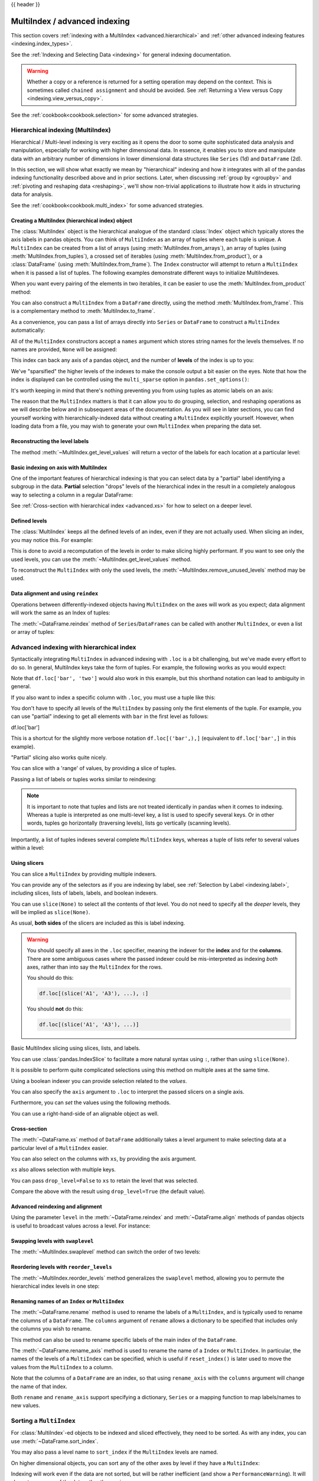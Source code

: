 .. _advanced:

{{ header }}

******************************
MultiIndex / advanced indexing
******************************

This section covers :ref:`indexing with a MultiIndex <advanced.hierarchical>`
and :ref:`other advanced indexing features <indexing.index_types>`.

See the :ref:`Indexing and Selecting Data <indexing>` for general indexing documentation.

.. warning::

   Whether a copy or a reference is returned for a setting operation may
   depend on the context.  This is sometimes called ``chained assignment`` and
   should be avoided.  See :ref:`Returning a View versus Copy
   <indexing.view_versus_copy>`.

See the :ref:`cookbook<cookbook.selection>` for some advanced strategies.

.. _advanced.hierarchical:

Hierarchical indexing (MultiIndex)
----------------------------------

Hierarchical / Multi-level indexing is very exciting as it opens the door to some
quite sophisticated data analysis and manipulation, especially for working with
higher dimensional data. In essence, it enables you to store and manipulate
data with an arbitrary number of dimensions in lower dimensional data
structures like ``Series`` (1d) and ``DataFrame`` (2d).

In this section, we will show what exactly we mean by "hierarchical" indexing
and how it integrates with all of the pandas indexing functionality
described above and in prior sections. Later, when discussing :ref:`group by
<groupby>` and :ref:`pivoting and reshaping data <reshaping>`, we'll show
non-trivial applications to illustrate how it aids in structuring data for
analysis.

See the :ref:`cookbook<cookbook.multi_index>` for some advanced strategies.

.. versionchanged:: 0.24.0

   :attr:`MultiIndex.labels` has been renamed to :attr:`MultiIndex.codes`
   and :attr:`MultiIndex.set_labels` to :attr:`MultiIndex.set_codes`.

Creating a MultiIndex (hierarchical index) object
~~~~~~~~~~~~~~~~~~~~~~~~~~~~~~~~~~~~~~~~~~~~~~~~~

The :class:`MultiIndex` object is the hierarchical analogue of the standard
:class:`Index` object which typically stores the axis labels in pandas objects. You
can think of ``MultiIndex`` as an array of tuples where each tuple is unique. A
``MultiIndex`` can be created from a list of arrays (using
:meth:`MultiIndex.from_arrays`), an array of tuples (using
:meth:`MultiIndex.from_tuples`), a crossed set of iterables (using
:meth:`MultiIndex.from_product`), or a :class:`DataFrame` (using
:meth:`MultiIndex.from_frame`).  The ``Index`` constructor will attempt to return
a ``MultiIndex`` when it is passed a list of tuples.  The following examples
demonstrate different ways to initialize MultiIndexes.


.. ipython:: python

   arrays = [['bar', 'bar', 'baz', 'baz', 'foo', 'foo', 'qux', 'qux'],
             ['one', 'two', 'one', 'two', 'one', 'two', 'one', 'two']]
   tuples = list(zip(*arrays))
   tuples

   index = pd.MultiIndex.from_tuples(tuples, names=['first', 'second'])
   index

   s = pd.Series(np.random.randn(8), index=index)
   s

When you want every pairing of the elements in two iterables, it can be easier
to use the :meth:`MultiIndex.from_product` method:

.. ipython:: python

   iterables = [['bar', 'baz', 'foo', 'qux'], ['one', 'two']]
   pd.MultiIndex.from_product(iterables, names=['first', 'second'])

You can also construct a ``MultiIndex`` from a ``DataFrame`` directly, using
the method :meth:`MultiIndex.from_frame`. This is a complementary method to
:meth:`MultiIndex.to_frame`.

.. versionadded:: 0.24.0

.. ipython:: python

   df = pd.DataFrame([['bar', 'one'], ['bar', 'two'],
                      ['foo', 'one'], ['foo', 'two']],
                     columns=['first', 'second'])
   pd.MultiIndex.from_frame(df)

As a convenience, you can pass a list of arrays directly into ``Series`` or
``DataFrame`` to construct a ``MultiIndex`` automatically:

.. ipython:: python

   arrays = [np.array(['bar', 'bar', 'baz', 'baz', 'foo', 'foo', 'qux', 'qux']),
             np.array(['one', 'two', 'one', 'two', 'one', 'two', 'one', 'two'])]
   s = pd.Series(np.random.randn(8), index=arrays)
   s
   df = pd.DataFrame(np.random.randn(8, 4), index=arrays)
   df

All of the ``MultiIndex`` constructors accept a ``names`` argument which stores
string names for the levels themselves. If no names are provided, ``None`` will
be assigned:

.. ipython:: python

   df.index.names

This index can back any axis of a pandas object, and the number of **levels**
of the index is up to you:

.. ipython:: python

   df = pd.DataFrame(np.random.randn(3, 8), index=['A', 'B', 'C'], columns=index)
   df
   pd.DataFrame(np.random.randn(6, 6), index=index[:6], columns=index[:6])

We've "sparsified" the higher levels of the indexes to make the console output a
bit easier on the eyes. Note that how the index is displayed can be controlled using the
``multi_sparse`` option in ``pandas.set_options()``:

.. ipython:: python

   with pd.option_context('display.multi_sparse', False):
       df

It's worth keeping in mind that there's nothing preventing you from using
tuples as atomic labels on an axis:

.. ipython:: python

   pd.Series(np.random.randn(8), index=tuples)

The reason that the ``MultiIndex`` matters is that it can allow you to do
grouping, selection, and reshaping operations as we will describe below and in
subsequent areas of the documentation. As you will see in later sections, you
can find yourself working with hierarchically-indexed data without creating a
``MultiIndex`` explicitly yourself. However, when loading data from a file, you
may wish to generate your own ``MultiIndex`` when preparing the data set.

.. _advanced.get_level_values:

Reconstructing the level labels
~~~~~~~~~~~~~~~~~~~~~~~~~~~~~~~

The method :meth:`~MultiIndex.get_level_values` will return a vector of the labels for each
location at a particular level:

.. ipython:: python

   index.get_level_values(0)
   index.get_level_values('second')

Basic indexing on axis with MultiIndex
~~~~~~~~~~~~~~~~~~~~~~~~~~~~~~~~~~~~~~

One of the important features of hierarchical indexing is that you can select
data by a "partial" label identifying a subgroup in the data. **Partial**
selection "drops" levels of the hierarchical index in the result in a
completely analogous way to selecting a column in a regular DataFrame:

.. ipython:: python

   df['bar']
   df['bar', 'one']
   df['bar']['one']
   s['qux']

See :ref:`Cross-section with hierarchical index <advanced.xs>` for how to select
on a deeper level.

.. _advanced.shown_levels:

Defined levels
~~~~~~~~~~~~~~

The :class:`MultiIndex` keeps all the defined levels of an index, even
if they are not actually used. When slicing an index, you may notice this.
For example:

.. ipython:: python

   df.columns.levels  # original MultiIndex

   df[['foo','qux']].columns.levels  # sliced

This is done to avoid a recomputation of the levels in order to make slicing
highly performant. If you want to see only the used levels, you can use the
:meth:`~MultiIndex.get_level_values` method.

.. ipython:: python

   df[['foo', 'qux']].columns.to_numpy()

   # for a specific level
   df[['foo', 'qux']].columns.get_level_values(0)

To reconstruct the ``MultiIndex`` with only the used levels, the
:meth:`~MultiIndex.remove_unused_levels` method may be used.

.. ipython:: python

   new_mi = df[['foo', 'qux']].columns.remove_unused_levels()
   new_mi.levels

Data alignment and using ``reindex``
~~~~~~~~~~~~~~~~~~~~~~~~~~~~~~~~~~~~

Operations between differently-indexed objects having ``MultiIndex`` on the
axes will work as you expect; data alignment will work the same as an Index of
tuples:

.. ipython:: python

   s + s[:-2]
   s + s[::2]

The :meth:`~DataFrame.reindex` method of ``Series``/``DataFrames`` can be
called with another ``MultiIndex``, or even a list or array of tuples:

.. ipython:: python

   s.reindex(index[:3])
   s.reindex([('foo', 'two'), ('bar', 'one'), ('qux', 'one'), ('baz', 'one')])

.. _advanced.advanced_hierarchical:

Advanced indexing with hierarchical index
-----------------------------------------

Syntactically integrating ``MultiIndex`` in advanced indexing with ``.loc`` is a
bit challenging, but we've made every effort to do so. In general, MultiIndex
keys take the form of tuples. For example, the following works as you would expect:

.. ipython:: python

   df = df.T
   df
   df.loc[('bar', 'two')]

Note that ``df.loc['bar', 'two']`` would also work in this example, but this shorthand
notation can lead to ambiguity in general.

If you also want to index a specific column with ``.loc``, you must use a tuple
like this:

.. ipython:: python

   df.loc[('bar', 'two'), 'A']

You don't have to specify all levels of the ``MultiIndex`` by passing only the
first elements of the tuple. For example, you can use "partial" indexing to
get all elements with ``bar`` in the first level as follows:

df.loc['bar']

This is a shortcut for the slightly more verbose notation ``df.loc[('bar',),]`` (equivalent
to ``df.loc['bar',]`` in this example).

"Partial" slicing also works quite nicely.

.. ipython:: python

   df.loc['baz':'foo']

You can slice with a 'range' of values, by providing a slice of tuples.

.. ipython:: python

   df.loc[('baz', 'two'):('qux', 'one')]
   df.loc[('baz', 'two'):'foo']

Passing a list of labels or tuples works similar to reindexing:

.. ipython:: python

   df.loc[[('bar', 'two'), ('qux', 'one')]]

.. note::

   It is important to note that tuples and lists are not treated identically
   in pandas when it comes to indexing. Whereas a tuple is interpreted as one
   multi-level key, a list is used to specify several keys. Or in other words,
   tuples go horizontally (traversing levels), lists go vertically (scanning levels).

Importantly, a list of tuples indexes several complete ``MultiIndex`` keys,
whereas a tuple of lists refer to several values within a level:

.. ipython:: python

   s = pd.Series([1, 2, 3, 4, 5, 6],
                 index=pd.MultiIndex.from_product([["A", "B"], ["c", "d", "e"]]))
   s.loc[[("A", "c"), ("B", "d")]]  # list of tuples
   s.loc[(["A", "B"], ["c", "d"])]  # tuple of lists


.. _advanced.mi_slicers:

Using slicers
~~~~~~~~~~~~~

You can slice a ``MultiIndex`` by providing multiple indexers.

You can provide any of the selectors as if you are indexing by label, see :ref:`Selection by Label <indexing.label>`,
including slices, lists of labels, labels, and boolean indexers.

You can use ``slice(None)`` to select all the contents of *that* level. You do not need to specify all the
*deeper* levels, they will be implied as ``slice(None)``.

As usual, **both sides** of the slicers are included as this is label indexing.

.. warning::

   You should specify all axes in the ``.loc`` specifier, meaning the indexer for the **index** and
   for the **columns**. There are some ambiguous cases where the passed indexer could be mis-interpreted
   as indexing *both* axes, rather than into say the ``MultiIndex`` for the rows.

   You should do this:

   .. code-block:: python

      df.loc[(slice('A1', 'A3'), ...), :]

   You should **not** do this:
 
   .. code-block:: python

      df.loc[(slice('A1', 'A3'), ...)]

.. ipython:: python

   def mklbl(prefix, n):
       return ["%s%s" % (prefix, i) for i in range(n)]

   miindex = pd.MultiIndex.from_product([mklbl('A', 4),
                                         mklbl('B', 2),
                                         mklbl('C', 4),
                                         mklbl('D', 2)])
   micolumns = pd.MultiIndex.from_tuples([('a', 'foo'), ('a', 'bar'),
                                          ('b', 'foo'), ('b', 'bah')],
                                         names=['lvl0', 'lvl1'])
   dfmi = pd.DataFrame(np.arange(len(miindex) * len(micolumns))
                         .reshape((len(miindex), len(micolumns))),
                       index=miindex,
                       columns=micolumns).sort_index().sort_index(axis=1)
   dfmi

Basic MultiIndex slicing using slices, lists, and labels.

.. ipython:: python

   dfmi.loc[(slice('A1', 'A3'), slice(None), ['C1', 'C3']), :]


You can use :class:`pandas.IndexSlice` to facilitate a more natural syntax
using ``:``, rather than using ``slice(None)``.

.. ipython:: python

   idx = pd.IndexSlice
   dfmi.loc[idx[:, :, ['C1', 'C3']], idx[:, 'foo']]

It is possible to perform quite complicated selections using this method on multiple
axes at the same time.

.. ipython:: python

   dfmi.loc['A1', (slice(None), 'foo')]
   dfmi.loc[idx[:, :, ['C1', 'C3']], idx[:, 'foo']]

Using a boolean indexer you can provide selection related to the *values*.

.. ipython:: python

   mask = dfmi[('a', 'foo')] > 200
   dfmi.loc[idx[mask, :, ['C1', 'C3']], idx[:, 'foo']]

You can also specify the ``axis`` argument to ``.loc`` to interpret the passed
slicers on a single axis.

.. ipython:: python

   dfmi.loc(axis=0)[:, :, ['C1', 'C3']]

Furthermore, you can *set* the values using the following methods.

.. ipython:: python

   df2 = dfmi.copy()
   df2.loc(axis=0)[:, :, ['C1', 'C3']] = -10
   df2

You can use a right-hand-side of an alignable object as well.

.. ipython:: python

   df2 = dfmi.copy()
   df2.loc[idx[:, :, ['C1', 'C3']], :] = df2 * 1000
   df2

.. _advanced.xs:

Cross-section
~~~~~~~~~~~~~

The :meth:`~DataFrame.xs` method of ``DataFrame`` additionally takes a level argument to make
selecting data at a particular level of a ``MultiIndex`` easier.

.. ipython:: python

   df
   df.xs('one', level='second')

.. ipython:: python

   # using the slicers
   df.loc[(slice(None), 'one'), :]

You can also select on the columns with ``xs``, by
providing the axis argument.

.. ipython:: python

   df = df.T
   df.xs('one', level='second', axis=1)

.. ipython:: python

   # using the slicers
   df.loc[:, (slice(None), 'one')]

``xs`` also allows selection with multiple keys.

.. ipython:: python

   df.xs(('one', 'bar'), level=('second', 'first'), axis=1)

.. ipython:: python

   # using the slicers
   df.loc[:, ('bar', 'one')]

You can pass ``drop_level=False`` to ``xs`` to retain
the level that was selected.

.. ipython:: python

   df.xs('one', level='second', axis=1, drop_level=False)

Compare the above with the result using ``drop_level=True`` (the default value).

.. ipython:: python

   df.xs('one', level='second', axis=1, drop_level=True)

.. ipython:: python
   :suppress:

   df = df.T

.. _advanced.advanced_reindex:

Advanced reindexing and alignment
~~~~~~~~~~~~~~~~~~~~~~~~~~~~~~~~~

Using the parameter ``level`` in the :meth:`~DataFrame.reindex` and
:meth:`~DataFrame.align` methods of pandas objects is useful to broadcast
values across a level. For instance:

.. ipython:: python

   midx = pd.MultiIndex(levels=[['zero', 'one'], ['x', 'y']],
                        codes=[[1, 1, 0, 0], [1, 0, 1, 0]])
   df = pd.DataFrame(np.random.randn(4, 2), index=midx)
   df
   df2 = df.mean(level=0)
   df2
   df2.reindex(df.index, level=0)

   # aligning
   df_aligned, df2_aligned = df.align(df2, level=0)
   df_aligned
   df2_aligned


Swapping levels with ``swaplevel``
~~~~~~~~~~~~~~~~~~~~~~~~~~~~~~~~~~

The :meth:`~MultiIndex.swaplevel` method can switch the order of two levels:

.. ipython:: python

   df[:5]
   df[:5].swaplevel(0, 1, axis=0)

.. _advanced.reorderlevels:

Reordering levels with ``reorder_levels``
~~~~~~~~~~~~~~~~~~~~~~~~~~~~~~~~~~~~~~~~~

The :meth:`~MultiIndex.reorder_levels` method generalizes the ``swaplevel``
method, allowing you to permute the hierarchical index levels in one step:

.. ipython:: python

   df[:5].reorder_levels([1, 0], axis=0)

.. _advanced.index_names:

Renaming names of an ``Index`` or ``MultiIndex``
~~~~~~~~~~~~~~~~~~~~~~~~~~~~~~~~~~~~~~~~~~~~~~~~

The :meth:`~DataFrame.rename` method is used to rename the labels of a
``MultiIndex``, and is typically used to rename the columns of a ``DataFrame``.
The ``columns`` argument of ``rename`` allows a dictionary to be specified
that includes only the columns you wish to rename.

.. ipython:: python

   df.rename(columns={0: "col0", 1: "col1"})

This method can also be used to rename specific labels of the main index
of the ``DataFrame``.

.. ipython:: python

   df.rename(index={"one": "two", "y": "z"})

The :meth:`~DataFrame.rename_axis` method is used to rename the name of a
``Index`` or ``MultiIndex``. In particular, the names of the levels of a
``MultiIndex`` can be specified, which is useful if ``reset_index()`` is later
used to move the values from the ``MultiIndex`` to a column.

.. ipython:: python

   df.rename_axis(index=['abc', 'def'])

Note that the columns of a ``DataFrame`` are an index, so that using
``rename_axis`` with the ``columns`` argument will change the name of that
index.

.. ipython:: python

   df.rename_axis(columns="Cols").columns

Both ``rename`` and ``rename_axis`` support specifying a dictionary,
``Series`` or a mapping function to map labels/names to new values.

Sorting a ``MultiIndex``
------------------------

For :class:`MultiIndex`-ed objects to be indexed and sliced effectively,
they need to be sorted. As with any index, you can use :meth:`~DataFrame.sort_index`.

.. ipython:: python

   import random
   random.shuffle(tuples)
   s = pd.Series(np.random.randn(8), index=pd.MultiIndex.from_tuples(tuples))
   s
   s.sort_index()
   s.sort_index(level=0)
   s.sort_index(level=1)

.. _advanced.sortlevel_byname:

You may also pass a level name to ``sort_index`` if the ``MultiIndex`` levels
are named.

.. ipython:: python

   s.index.set_names(['L1', 'L2'], inplace=True)
   s.sort_index(level='L1')
   s.sort_index(level='L2')

On higher dimensional objects, you can sort any of the other axes by level if
they have a ``MultiIndex``:

.. ipython:: python

   df.T.sort_index(level=1, axis=1)

Indexing will work even if the data are not sorted, but will be rather
inefficient (and show a ``PerformanceWarning``). It will also
return a copy of the data rather than a view:

.. ipython:: python

   dfm = pd.DataFrame({'jim': [0, 0, 1, 1],
                       'joe': ['x', 'x', 'z', 'y'],
                       'jolie': np.random.rand(4)})
   dfm = dfm.set_index(['jim', 'joe'])
   dfm

.. code-block:: ipython

   In [4]: dfm.loc[(1, 'z')]
   PerformanceWarning: indexing past lexsort depth may impact performance.

   Out[4]:
              jolie
   jim joe
   1   z    0.64094

.. _advanced.unsorted:

Furthermore, if you try to index something that is not fully lexsorted, this can raise:

.. code-block:: ipython

    In [5]: dfm.loc[(0, 'y'):(1, 'z')]
    UnsortedIndexError: 'Key length (2) was greater than MultiIndex lexsort depth (1)'

The :meth:`~MultiIndex.is_lexsorted` method on a ``MultiIndex`` shows if the
index is sorted, and the ``lexsort_depth`` property returns the sort depth:

.. ipython:: python

   dfm.index.is_lexsorted()
   dfm.index.lexsort_depth

.. ipython:: python

   dfm = dfm.sort_index()
   dfm
   dfm.index.is_lexsorted()
   dfm.index.lexsort_depth

And now selection works as expected.

.. ipython:: python

   dfm.loc[(0, 'y'):(1, 'z')]

Take methods
------------

.. _advanced.take:

Similar to NumPy ndarrays, pandas ``Index``, ``Series``, and ``DataFrame`` also provides
the :meth:`~DataFrame.take` method that retrieves elements along a given axis at the given
indices. The given indices must be either a list or an ndarray of integer
index positions. ``take`` will also accept negative integers as relative positions to the end of the object.

.. ipython:: python

   index = pd.Index(np.random.randint(0, 1000, 10))
   index

   positions = [0, 9, 3]

   index[positions]
   index.take(positions)

   ser = pd.Series(np.random.randn(10))

   ser.iloc[positions]
   ser.take(positions)

For DataFrames, the given indices should be a 1d list or ndarray that specifies
row or column positions.

.. ipython:: python

   frm = pd.DataFrame(np.random.randn(5, 3))

   frm.take([1, 4, 3])

   frm.take([0, 2], axis=1)

It is important to note that the ``take`` method on pandas objects are not
intended to work on boolean indices and may return unexpected results.

.. ipython:: python

   arr = np.random.randn(10)
   arr.take([False, False, True, True])
   arr[[0, 1]]

   ser = pd.Series(np.random.randn(10))
   ser.take([False, False, True, True])
   ser.iloc[[0, 1]]

Finally, as a small note on performance, because the ``take`` method handles
a narrower range of inputs, it can offer performance that is a good deal
faster than fancy indexing.

.. ipython:: python

   arr = np.random.randn(10000, 5)
   indexer = np.arange(10000)
   random.shuffle(indexer)

   %timeit arr[indexer]
   %timeit arr.take(indexer, axis=0)

.. ipython:: python

   ser = pd.Series(arr[:, 0])
   %timeit ser.iloc[indexer]
   %timeit ser.take(indexer)

.. _indexing.index_types:

Index types
-----------

We have discussed ``MultiIndex`` in the previous sections pretty extensively.
Documentation about ``DatetimeIndex`` and ``PeriodIndex`` are shown :ref:`here <timeseries.overview>`,
and documentation about ``TimedeltaIndex`` is found :ref:`here <timedeltas.index>`.

In the following sub-sections we will highlight some other index types.

.. _indexing.categoricalindex:

CategoricalIndex
~~~~~~~~~~~~~~~~

:class:`CategoricalIndex` is a type of index that is useful for supporting
indexing with duplicates. This is a container around a :class:`Categorical`
and allows efficient indexing and storage of an index with a large number of duplicated elements.

.. ipython:: python

   from pandas.api.types import CategoricalDtype
   df = pd.DataFrame({'A': np.arange(6),
                      'B': list('aabbca')})
   df['B'] = df['B'].astype(CategoricalDtype(list('cab')))
   df
   df.dtypes
   df['B'].cat.categories

Setting the index will create a ``CategoricalIndex``.

.. ipython:: python

   df2 = df.set_index('B')
   df2.index

Indexing with ``__getitem__/.iloc/.loc`` works similarly to an ``Index`` with duplicates.
The indexers **must** be in the category or the operation will raise a ``KeyError``.

.. ipython:: python

   df2.loc['a']

The ``CategoricalIndex`` is **preserved** after indexing:

.. ipython:: python

   df2.loc['a'].index

Sorting the index will sort by the order of the categories (recall that we
created the index with ``CategoricalDtype(list('cab'))``, so the sorted
order is ``cab``).

.. ipython:: python

   df2.sort_index()

Groupby operations on the index will preserve the index nature as well.

.. ipython:: python

   df2.groupby(level=0).sum()
   df2.groupby(level=0).sum().index

Reindexing operations will return a resulting index based on the type of the passed
indexer. Passing a list will return a plain-old ``Index``; indexing with
a ``Categorical`` will return a ``CategoricalIndex``, indexed according to the categories
of the **passed** ``Categorical`` dtype. This allows one to arbitrarily index these even with
values **not** in the categories, similarly to how you can reindex **any** pandas index.

.. ipython:: python

   df3 = pd.DataFrame({'A': np.arange(3),
                       'B': pd.Series(list('abc')).astype('category')})
   df3 = df3.set_index('B')
   df3

.. ipython:: python

   df3.reindex(['a', 'e'])
   df3.reindex(['a', 'e']).index
   df3.reindex(pd.Categorical(['a', 'e'], categories=list('abe')))
   df3.reindex(pd.Categorical(['a', 'e'], categories=list('abe'))).index

.. warning::

   Reshaping and Comparison operations on a ``CategoricalIndex`` must have the same categories
   or a ``TypeError`` will be raised.

   .. ipython:: python

      df4 = pd.DataFrame({'A': np.arange(2),
                          'B': list('ba')})
      df4['B'] = df4['B'].astype(CategoricalDtype(list('ab')))
      df4 = df4.set_index('B')
      df4.index

      df5 = pd.DataFrame({'A': np.arange(2),
                          'B': list('bc')})
      df5['B'] = df5['B'].astype(CategoricalDtype(list('bc')))
      df5 = df5.set_index('B')
      df5.index

   .. code-block:: ipython

      In [1]: pd.concat([df4, df5])
      TypeError: categories must match existing categories when appending

.. _indexing.rangeindex:

Int64Index and RangeIndex
~~~~~~~~~~~~~~~~~~~~~~~~~

:class:`Int64Index` is a fundamental basic index in pandas. This is an immutable array
implementing an ordered, sliceable set.

:class:`RangeIndex` is a sub-class of ``Int64Index``  that provides the default index for all ``NDFrame`` objects.
``RangeIndex`` is an optimized version of ``Int64Index`` that can represent a monotonic ordered set. These are analogous to Python `range types <https://docs.python.org/3/library/stdtypes.html#typesseq-range>`__.

.. _indexing.float64index:

Float64Index
~~~~~~~~~~~~

By default a :class:`Float64Index` will be automatically created when passing floating, or mixed-integer-floating values in index creation.
This enables a pure label-based slicing paradigm that makes ``[],ix,loc`` for scalar indexing and slicing work exactly the
same.

.. ipython:: python

   indexf = pd.Index([1.5, 2, 3, 4.5, 5])
   indexf
   sf = pd.Series(range(5), index=indexf)
   sf

Scalar selection for ``[],.loc`` will always be label based. An integer will match an equal float index (e.g. ``3`` is equivalent to ``3.0``).

.. ipython:: python

   sf[3]
   sf[3.0]
   sf.loc[3]
   sf.loc[3.0]

The only positional indexing is via ``iloc``.

.. ipython:: python

   sf.iloc[3]

A scalar index that is not found will raise a ``KeyError``.
Slicing is primarily on the values of the index when using ``[],ix,loc``, and
**always** positional when using ``iloc``. The exception is when the slice is
boolean, in which case it will always be positional.

.. ipython:: python

   sf[2:4]
   sf.loc[2:4]
   sf.iloc[2:4]

In float indexes, slicing using floats is allowed.

.. ipython:: python

   sf[2.1:4.6]
   sf.loc[2.1:4.6]

In non-float indexes, slicing using floats will raise a ``TypeError``.

.. code-block:: ipython

   In [1]: pd.Series(range(5))[3.5]
   TypeError: the label [3.5] is not a proper indexer for this index type (Int64Index)

   In [1]: pd.Series(range(5))[3.5:4.5]
   TypeError: the slice start [3.5] is not a proper indexer for this index type (Int64Index)

Here is a typical use-case for using this type of indexing. Imagine that you have a somewhat
irregular timedelta-like indexing scheme, but the data is recorded as floats. This could, for
example, be millisecond offsets.

.. ipython:: python

   dfir = pd.concat([pd.DataFrame(np.random.randn(5, 2),
                                  index=np.arange(5) * 250.0,
                                  columns=list('AB')),
                     pd.DataFrame(np.random.randn(6, 2),
                                  index=np.arange(4, 10) * 250.1,
                                  columns=list('AB'))])
   dfir

Selection operations then will always work on a value basis, for all selection operators.

.. ipython:: python

   dfir[0:1000.4]
   dfir.loc[0:1001, 'A']
   dfir.loc[1000.4]

You could retrieve the first 1 second (1000 ms) of data as such:

.. ipython:: python

   dfir[0:1000]

If you need integer based selection, you should use ``iloc``:

.. ipython:: python

   dfir.iloc[0:5]

.. _advanced.intervalindex:

IntervalIndex
~~~~~~~~~~~~~

:class:`IntervalIndex` together with its own dtype, :class:`~pandas.api.types.IntervalDtype`
as well as the :class:`Interval` scalar type,  allow first-class support in pandas
for interval notation.

The ``IntervalIndex`` allows some unique indexing and is also used as a
return type for the categories in :func:`cut` and :func:`qcut`.

Indexing with an ``IntervalIndex``
^^^^^^^^^^^^^^^^^^^^^^^^^^^^^^^^^^

An ``IntervalIndex`` can be used in ``Series`` and in ``DataFrame`` as the index.

.. ipython:: python

   df = pd.DataFrame({'A': [1, 2, 3, 4]},
                     index=pd.IntervalIndex.from_breaks([0, 1, 2, 3, 4]))
   df

Label based indexing via ``.loc`` along the edges of an interval works as you would expect,
selecting that particular interval.

.. ipython:: python

   df.loc[2]
   df.loc[[2, 3]]

If you select a label *contained* within an interval, this will also select the interval.

.. ipython:: python

   df.loc[2.5]
   df.loc[[2.5, 3.5]]

Selecting using an ``Interval`` will only return exact matches (starting from pandas 0.25.0).

.. ipython:: python

   df.loc[pd.Interval(1, 2)]

Trying to select an ``Interval`` that is not exactly contained in the ``IntervalIndex`` will raise a ``KeyError``.

.. code-block:: python

   In [7]: df.loc[pd.Interval(0.5, 2.5)]
   ---------------------------------------------------------------------------
   KeyError: Interval(0.5, 2.5, closed='right')

Selecting all ``Intervals`` that overlap a given ``Interval`` can be performed using the
:meth:`~IntervalIndex.overlaps` method to create a boolean indexer.

.. ipython:: python

   idxr = df.index.overlaps(pd.Interval(0.5, 2.5))
   idxr
   df[idxr]

Binning data with ``cut`` and ``qcut``
^^^^^^^^^^^^^^^^^^^^^^^^^^^^^^^^^^^^^^

:func:`cut` and :func:`qcut` both return a ``Categorical`` object, and the bins they
create are stored as an ``IntervalIndex`` in its ``.categories`` attribute.

.. ipython:: python

   c = pd.cut(range(4), bins=2)
   c
   c.categories

:func:`cut` also accepts an ``IntervalIndex`` for its ``bins`` argument, which enables
a useful pandas idiom. First, We call :func:`cut` with some data and ``bins`` set to a
fixed number, to generate the bins. Then, we pass the values of ``.categories`` as the
``bins`` argument in subsequent calls to :func:`cut`, supplying new data which will be
binned into the same bins.

.. ipython:: python

   pd.cut([0, 3, 5, 1], bins=c.categories)

Any value which falls outside all bins will be assigned a ``NaN`` value.

Generating ranges of intervals
^^^^^^^^^^^^^^^^^^^^^^^^^^^^^^

If we need intervals on a regular frequency, we can use the :func:`interval_range` function
to create an ``IntervalIndex`` using various combinations of ``start``, ``end``, and ``periods``.
The default frequency for ``interval_range`` is a 1 for numeric intervals, and calendar day for
datetime-like intervals:

.. ipython:: python

   pd.interval_range(start=0, end=5)

   pd.interval_range(start=pd.Timestamp('2017-01-01'), periods=4)

   pd.interval_range(end=pd.Timedelta('3 days'), periods=3)

The ``freq`` parameter can used to specify non-default frequencies, and can utilize a variety
of :ref:`frequency aliases <timeseries.offset_aliases>` with datetime-like intervals:

.. ipython:: python

   pd.interval_range(start=0, periods=5, freq=1.5)

   pd.interval_range(start=pd.Timestamp('2017-01-01'), periods=4, freq='W')

   pd.interval_range(start=pd.Timedelta('0 days'), periods=3, freq='9H')

Additionally, the ``closed`` parameter can be used to specify which side(s) the intervals
are closed on.  Intervals are closed on the right side by default.

.. ipython:: python

   pd.interval_range(start=0, end=4, closed='both')

   pd.interval_range(start=0, end=4, closed='neither')

.. versionadded:: 0.23.0

Specifying ``start``, ``end``, and ``periods`` will generate a range of evenly spaced
intervals from ``start`` to ``end`` inclusively, with ``periods`` number of elements
in the resulting ``IntervalIndex``:

.. ipython:: python

   pd.interval_range(start=0, end=6, periods=4)

   pd.interval_range(pd.Timestamp('2018-01-01'),
                     pd.Timestamp('2018-02-28'), periods=3)

Miscellaneous indexing FAQ
--------------------------

Integer indexing
~~~~~~~~~~~~~~~~

Label-based indexing with integer axis labels is a thorny topic. It has been
discussed heavily on mailing lists and among various members of the scientific
Python community. In pandas, our general viewpoint is that labels matter more
than integer locations. Therefore, with an integer axis index *only*
label-based indexing is possible with the standard tools like ``.loc``. The
following code will generate exceptions:

.. ipython:: python
   :okexcept:

   s = pd.Series(range(5))
   s[-1]
   df = pd.DataFrame(np.random.randn(5, 4))
   df
   df.loc[-2:]

This deliberate decision was made to prevent ambiguities and subtle bugs (many
users reported finding bugs when the API change was made to stop "falling back"
on position-based indexing).

Non-monotonic indexes require exact matches
~~~~~~~~~~~~~~~~~~~~~~~~~~~~~~~~~~~~~~~~~~~

If the index of a ``Series`` or ``DataFrame`` is monotonically increasing or decreasing, then the bounds
of a label-based slice can be outside the range of the index, much like slice indexing a
normal Python ``list``. Monotonicity of an index can be tested with the :meth:`~Index.is_monotonic_increasing` and
:meth:`~Index.is_monotonic_decreasing` attributes.

.. ipython:: python

    df = pd.DataFrame(index=[2, 3, 3, 4, 5], columns=['data'], data=list(range(5)))
    df.index.is_monotonic_increasing

    # no rows 0 or 1, but still returns rows 2, 3 (both of them), and 4:
    df.loc[0:4, :]

    # slice is are outside the index, so empty DataFrame is returned
    df.loc[13:15, :]

On the other hand, if the index is not monotonic, then both slice bounds must be
*unique* members of the index.

.. ipython:: python

    df = pd.DataFrame(index=[2, 3, 1, 4, 3, 5],
                      columns=['data'], data=list(range(6)))
    df.index.is_monotonic_increasing

    # OK because 2 and 4 are in the index
    df.loc[2:4, :]

.. code-block:: ipython

    # 0 is not in the index
    In [9]: df.loc[0:4, :]
    KeyError: 0

    # 3 is not a unique label
    In [11]: df.loc[2:3, :]
    KeyError: 'Cannot get right slice bound for non-unique label: 3'

``Index.is_monotonic_increasing`` and ``Index.is_monotonic_decreasing`` only check that
an index is weakly monotonic. To check for strict monotonicity, you can combine one of those with
the :meth:`~Index.is_unique` attribute.

.. ipython:: python

   weakly_monotonic = pd.Index(['a', 'b', 'c', 'c'])
   weakly_monotonic
   weakly_monotonic.is_monotonic_increasing
   weakly_monotonic.is_monotonic_increasing & weakly_monotonic.is_unique

.. _advanced.endpoints_are_inclusive:

Endpoints are inclusive
~~~~~~~~~~~~~~~~~~~~~~~

Compared with standard Python sequence slicing in which the slice endpoint is
not inclusive, label-based slicing in pandas **is inclusive**. The primary
reason for this is that it is often not possible to easily determine the
"successor" or next element after a particular label in an index. For example,
consider the following ``Series``:

.. ipython:: python

   s = pd.Series(np.random.randn(6), index=list('abcdef'))
   s

Suppose we wished to slice from ``c`` to ``e``, using integers this would be
accomplished as such:

.. ipython:: python

   s[2:5]

However, if you only had ``c`` and ``e``, determining the next element in the
index can be somewhat complicated. For example, the following does not work:

::

    s.loc['c':'e' + 1]

A very common use case is to limit a time series to start and end at two
specific dates. To enable this, we made the design choice to make label-based
slicing include both endpoints:

.. ipython:: python

    s.loc['c':'e']

This is most definitely a "practicality beats purity" sort of thing, but it is
something to watch out for if you expect label-based slicing to behave exactly
in the way that standard Python integer slicing works.


Indexing potentially changes underlying Series dtype
~~~~~~~~~~~~~~~~~~~~~~~~~~~~~~~~~~~~~~~~~~~~~~~~~~~~

The different indexing operation can potentially change the dtype of a ``Series``.

.. ipython:: python

   series1 = pd.Series([1, 2, 3])
   series1.dtype
   res = series1.reindex([0, 4])
   res.dtype
   res

.. ipython:: python

   series2 = pd.Series([True])
   series2.dtype
   res = series2.reindex_like(series1)
   res.dtype
   res

This is because the (re)indexing operations above silently inserts ``NaNs`` and the ``dtype``
changes accordingly.  This can cause some issues when using ``numpy`` ``ufuncs``
such as ``numpy.logical_and``.

See the `this old issue <https://github.com/pydata/pandas/issues/2388>`__ for a more
detailed discussion.
